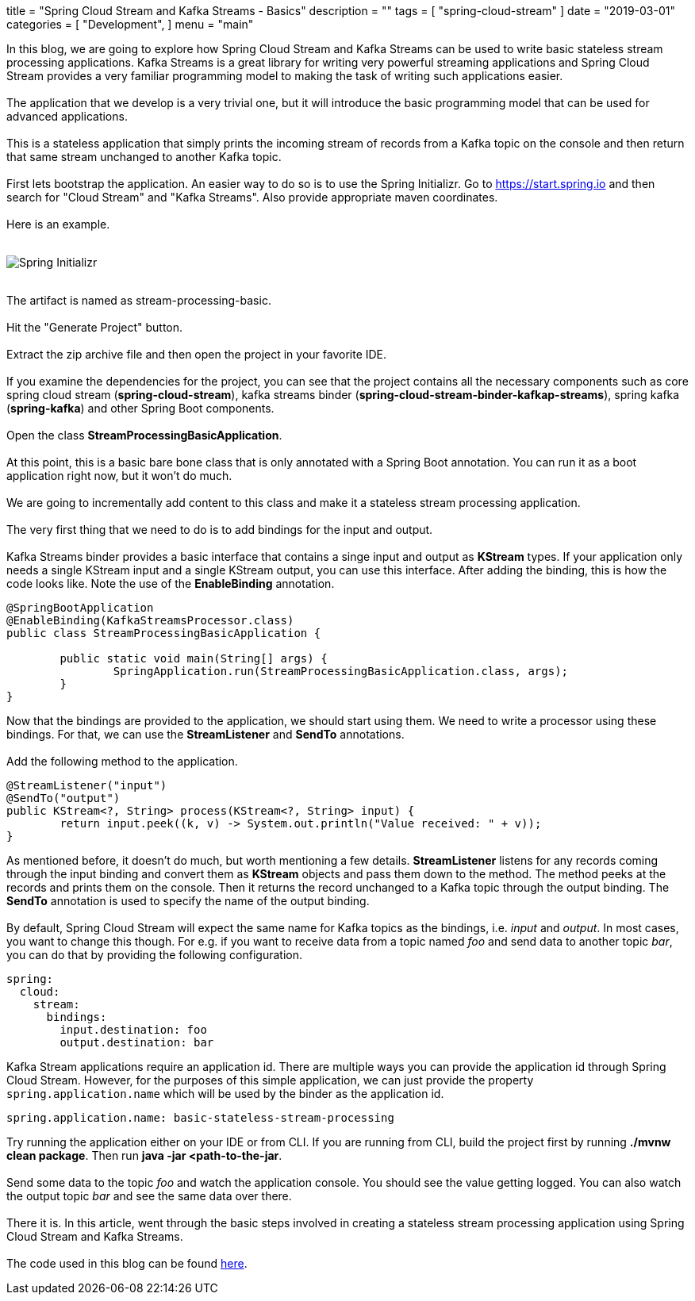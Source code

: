 +++
title = "Spring Cloud Stream and Kafka Streams - Basics"
description = ""
tags = [
    "spring-cloud-stream"
]
date = "2019-03-01"
categories = [
    "Development",
]
menu = "main"
+++


In this blog, we are going to explore how Spring Cloud Stream and Kafka Streams can be used
to write basic stateless stream processing applications. Kafka Streams is a great library for writing very powerful
streaming applications and Spring Cloud Stream provides a very familiar programming model to making the
task of writing such applications easier.
{empty} +
{empty} +
The application that we develop is a very trivial one, but it will
introduce the basic programming model that can be used for advanced applications.
{empty} +
{empty} +
This is a stateless application that simply prints the incoming stream of records
from a Kafka topic on the console and then return that same stream unchanged to another Kafka topic.
{empty} +
{empty} +
First lets bootstrap the application. An easier way to do so is to use the Spring Initializr.
Go to https://start.spring.io and then search for "Cloud Stream" and "Kafka Streams". Also provide appropriate maven coordinates.
{empty} +
{empty} +
Here is an example.
{empty} +
{empty} +

image::https://raw.githubusercontent.com/sobychacko/blog/master/static/blog1-image-2.png[Spring Initializr]

{empty} +
The artifact is named as stream-processing-basic.
{empty} +
{empty} +
Hit the "Generate Project" button.
{empty} +
{empty} +
Extract the zip archive file and then open the project in your favorite IDE.
{empty} +
{empty} +
If you examine the dependencies for the project, you can see that the
project contains all the necessary components such as core spring cloud stream (*spring-cloud-stream*),
kafka streams binder (*spring-cloud-stream-binder-kafkap-streams*), spring kafka (*spring-kafka*) and other Spring Boot components.
{empty} +
{empty} +
Open the class *StreamProcessingBasicApplication*.
{empty} +
{empty} +
At this point, this is a basic bare bone class that is only annotated with a Spring Boot annotation.
You can run it as a boot application right now, but it won't do much.
{empty} +
{empty} +
We are going to incrementally add content to this class and make it a stateless stream processing application.
{empty} +
{empty} +
The very first thing that we need to do is to add bindings for the input and output.
{empty} +
{empty} +
Kafka Streams binder provides a basic interface that contains a singe input and output as *KStream* types.
If your application only needs a single KStream input and a single KStream output, you can use this interface.
After adding the binding, this is how the code looks like. Note the use of the *EnableBinding* annotation.
```
@SpringBootApplication
@EnableBinding(KafkaStreamsProcessor.class)
public class StreamProcessingBasicApplication {

	public static void main(String[] args) {
		SpringApplication.run(StreamProcessingBasicApplication.class, args);
	}
}
```
Now that the bindings are provided to the application, we should start using them.
We need to write a processor using these bindings. For that, we can use the *StreamListener* and *SendTo* annotations.
{empty} +
{empty} +
Add the following method to the application.
```
@StreamListener("input")
@SendTo("output")
public KStream<?, String> process(KStream<?, String> input) {
	return input.peek((k, v) -> System.out.println("Value received: " + v));
}

```
As mentioned before, it doesn't do much, but worth mentioning a few details.
*StreamListener* listens for any records coming through the input binding and convert them as *KStream* objects
and pass them down to the method. The method peeks at the records and prints them on the console.
Then it returns the record unchanged to a Kafka topic through the output binding.
The *SendTo* annotation is used to specify the name of the output binding.
{empty} +
{empty} +
By default, Spring Cloud Stream will expect the same name for Kafka topics as the bindings, i.e. _input_ and _output_.
In most cases, you want to change this though.
For e.g. if you want to receive data from a topic named _foo_ and send data to another topic _bar_, you can do that by providing the following configuration.
```
spring:
  cloud:
    stream:
      bindings:
        input.destination: foo
        output.destination: bar
```
Kafka Stream applications require an application id. There are multiple ways you can provide the application id through Spring Cloud Stream.
However, for the purposes of this simple application, we can just provide the property `spring.application.name` which will be used by the binder as the application id.
```
spring.application.name: basic-stateless-stream-processing
```
Try running the application either on your IDE or from CLI. If you are running from CLI, build the project first by running *./mvnw clean package*. Then run
*java -jar <path-to-the-jar*.
{empty} +
{empty} +
Send some data to the topic _foo_ and watch the application console. You should see the value getting logged.
You can also watch the output topic _bar_ and see the same data over there.
{empty} +
{empty} +
There it is. In this article, went through the basic steps involved in creating a stateless stream processing application using Spring Cloud Stream and Kafka Streams.
{empty} +
{empty} +
The code used in this blog can be found https://github.com/schacko-samples/stream-processing-basic[here].

